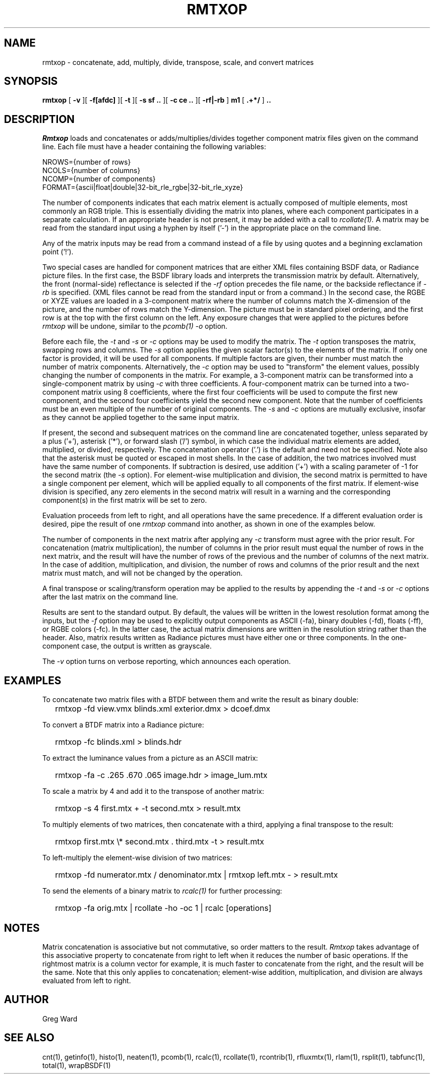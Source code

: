 .\" RCSid "$Id: rmtxop.1,v 1.22 2021/01/21 17:47:07 greg Exp $"
.TH RMTXOP 1 7/8/97 RADIANCE
.SH NAME
rmtxop - concatenate, add, multiply, divide, transpose, scale, and convert matrices
.SH SYNOPSIS
.B rmtxop
[
.B \-v
][
.B \-f[afdc]
][
.B \-t
][
.B "\-s sf .."
][
.B "\-c ce .."
][
.B "\-rf|\-rb"
]
.B m1
[
.B ".+*/"
]
.B ".."
.SH DESCRIPTION
.I Rmtxop
loads and concatenates or adds/multiplies/divides
together component matrix files given on the command line.
Each file must have a header containing the following variables:
.sp
.nf
NROWS={number of rows}
NCOLS={number of columns}
NCOMP={number of components}
FORMAT={ascii|float|double|32-bit_rle_rgbe|32-bit_rle_xyze}
.sp
.fi
The number of components indicates that each matrix element is actually
composed of multiple elements, most commonly an RGB triple.
This is essentially dividing the matrix into planes, where each component
participates in a separate calculation.
If an appropriate header is not present, it may be added with a call to
.I rcollate(1).
A matrix may be read from the standard input using a hyphen by itself ('-')
in the appropriate place on the command line.
.PP
Any of the matrix inputs may be read from a command
instead of a file by
using quotes and a beginning exclamation point ('!').
.PP
Two special cases are handled for component matrices that are either
XML files containing BSDF data, or Radiance picture files.
In the first case, the BSDF library loads and interprets the
transmission matrix by default.
Alternatively, the front (normal-side) reflectance is selected if the
.I \-rf
option precedes the file name, or the backside reflectance if
.I \-rb
is specified.
(XML files cannot be read from the standard input or from a command.)\0
In the second case, the RGBE or XYZE values are loaded in a 3-component
matrix where the number of columns match the X-dimension of the picture, and
the number of rows match the Y-dimension.
The picture must be in standard pixel ordering, and the first row
is at the top with the first column on the left.
Any exposure changes that were applied to the pictures before
.I rmtxop
will be undone, similar to the
.I pcomb(1)
.I \-o
option.
.PP
Before each file, the
.I \-t
and
.I \-s
or
.I \-c
options may be used to modify the matrix.
The
.I \-t
option transposes the matrix, swapping rows and columns.
The
.I \-s
option applies the given scalar factor(s) to the elements of the matrix.
If only one factor is provided,
it will be used for all components.
If multiple factors are given, their number must match the number of matrix
components.
Alternatively, the
.I \-c
option may be used to "transform" the element values, possibly changing
the number of components in the matrix.
For example, a 3-component matrix can be transformed into a single-component
matrix by using
.I \-c
with three coefficients.
A four-component matrix can be turned into a two-component matrix using 8
coefficients, where the first four coefficients will be used to compute
the first new component, and the second four coefficients
yield the second new component.
Note that the number of coefficients must be an even multiple of the number
of original components.
The
.I \-s
and
.I \-c
options are mutually exclusive, insofar as they cannot be applied together
to the same input matrix.
.PP
If present, the second and subsequent matrices on the command
line are concatenated together, unless separated by a plus ('+'),
asterisk ('*'), or forward slash ('/') symbol,
in which case the individual matrix elements are added,
multiplied, or divided, respectively.
The concatenation operator ('.') is the default and need not be specified.
Note also that the asterisk must be quoted or escaped in most shells.
In the case of addition, the two matrices involved must have the same number
of components.
If subtraction is desired, use addition ('+') with a scaling parameter of -1
for the second matrix (the
.I \-s
option).
For element-wise multiplication and division, the second matrix is
permitted to have a single component per element, which will be
applied equally to all components of the first matrix.
If element-wise division is specified, any zero elements in the second
matrix will result in a warning and the corresponding component(s) in the
first matrix will be set to zero.
.PP
Evaluation proceeds from left to right, and all operations have
the same precedence.
If a different evaluation order is desired, pipe the result of one
.I rmtxop
command into another, as shown in one of the examples below.
.PP
The number of components in the next matrix after applying any
.I -c
transform must agree with the prior result.
For concatenation (matrix multiplication), the number of columns
in the prior result must equal the number of rows in the next matrix, and
the result will have the number of rows of the previous and the number
of columns of the next matrix.
In the case of addition, multiplication, and division,
the number of rows and columns of the prior result and the
next matrix must match, and will not be changed by the operation.
.PP
A final transpose or scaling/transform operation may be applied to
the results by appending the
.I \-t
and
.I \-s
or
.I \-c
options after the last matrix on the command line.
.PP
Results are sent to the standard output.
By default, the values will be written in the lowest resolution format
among the inputs, but the
.I \-f
option may be used to explicitly output components
as ASCII (-fa), binary doubles (-fd), floats (-ff), or RGBE colors (-fc).
In the latter case, the actual matrix dimensions are written in the resolution
string rather than the header.
Also, matrix results written as Radiance pictures must have either one
or three components.
In the one-component case, the output is written as grayscale.
.PP
The
.I \-v
option turns on verbose reporting, which announces each operation.
.SH EXAMPLES
To concatenate two matrix files with a BTDF between them and write
the result as binary double:
.IP "" .2i
rmtxop -fd view.vmx blinds.xml exterior.dmx > dcoef.dmx
.PP
To convert a BTDF matrix into a Radiance picture:
.IP "" .2i
rmtxop -fc blinds.xml > blinds.hdr
.PP
To extract the luminance values from a picture as an ASCII matrix:
.IP "" .2i
rmtxop -fa -c .265 .670 .065 image.hdr > image_lum.mtx
.PP
To scale a matrix by 4 and add it to the transpose of another matrix:
.IP "" .2i
rmtxop -s 4 first.mtx + -t second.mtx > result.mtx
.PP
To multiply elements of two matrices, then concatenate with a third,
applying a final transpose to the result:
.IP "" .2i
rmtxop first.mtx \\* second.mtx . third.mtx -t > result.mtx
.PP
To left-multiply the element-wise division of two matrices:
.IP "" .2i
rmtxop -fd numerator.mtx / denominator.mtx | rmtxop left.mtx - > result.mtx
.PP
To send the elements of a binary matrix to 
.I rcalc(1)
for further processing:
.IP "" .2i
rmtxop -fa orig.mtx | rcollate -ho -oc 1 | rcalc [operations]
.SH NOTES
Matrix concatenation is associative but not commutative, so order
matters to the result.
.I Rmtxop
takes advantage of this associative property to concatenate
from right to left when it reduces the number of basic operations.
If the rightmost matrix is a column vector for example, it is
much faster to concatenate from the right, and the result will
be the same.
Note that this only applies to concatenation;
element-wise addition, multiplication, and division are always
evaluated from left to right.
.SH AUTHOR
Greg Ward
.SH "SEE ALSO"
cnt(1), getinfo(1), histo(1), neaten(1), pcomb(1), rcalc(1),
rcollate(1), rcontrib(1), rfluxmtx(1), rlam(1), 
rsplit(1), tabfunc(1), total(1), wrapBSDF(1)
